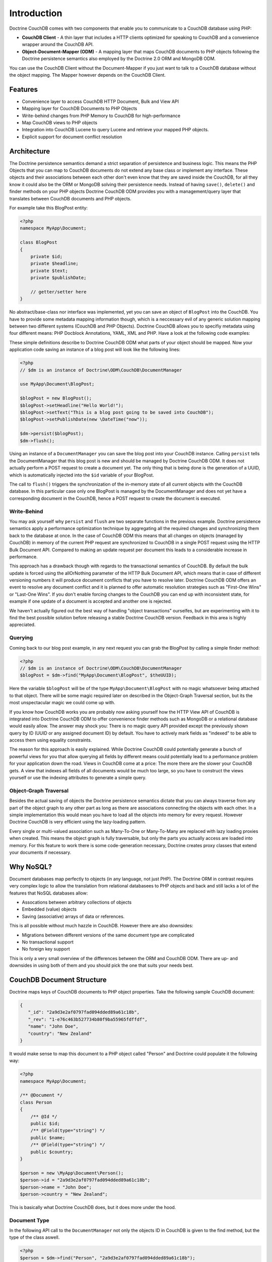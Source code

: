 Introduction
============

Doctrine CouchDB comes with two components that enable you to communicate to a CouchDB database using PHP:

-   **CouchDB Client** - A thin layer that includes a HTTP clients optimized for speaking to CouchDB and a convenience wrapper around the CouchDB API.
-   **Object-Document-Mapper (ODM)** - A mapping layer that maps CouchDB documents to PHP objects following the Doctrine persistence semantics also employed by the Doctrine 2.0 ORM and MongoDB ODM.

You can use the CouchDB Client without the Document-Mapper if you just want to talk to a CouchDB database without the object mapping. The Mapper however depends on the CouchDB Client.

Features
--------

-   Convenience layer to access CouchDB HTTP Document, Bulk and View API
-   Mapping layer for CouchDB Documents to PHP Objects
-   Write-behind changes from PHP Memory to CouchDB for high-performance
-   Map CouchDB views to PHP objects
-   Integration into CouchDB Lucene to query Lucene and retrieve your mapped PHP objects.
-   Explicit support for document conflict resolution

Architecture
------------

The Doctrine persistence semantics demand a strict separation of persistence and business logic. This means the PHP Objects that you can map to CouchDB documents do not extend any base class or implement any interface. These objects and their associations between each other don't even know that they are saved inside the CouchDB, for all they know it could also be the ORM or MongoDB solving their persistence needs. Instead of having ``save()``, ``delete()`` and finder methods on your PHP objects Doctrine CouchDB ODM provides you with a management/query layer that translates between CouchDB documents and PHP objects.

For example take this BlogPost entity:

.. code-block:: php

    <?php
    namespace MyApp\Document;

    class BlogPost
    {
        private $id;
        private $headline;
        private $text;
        private $publishDate;
        
        // getter/setter here
    }

No abstract/base-class nor interface was implemented, yet you can save an object of ``BlogPost`` into the CouchDB. You have to provide some metadata mapping information though, which is a neccessary evil of any generic solution mapping between two different systems (CouchDB and PHP Objects). Doctrine CouchDB allows you to specifiy metadata using four different means: PHP Docblock Annotations, YAML, XML and PHP. Have a look at the following code examples:

.. configuration-block::

    .. code-block:: php

        <?php
        namespace MyApp\Document;
        
        /** @Document */
        class BlogPost
        {
            /** @Id */
            private $id;
            /** @Field(type="string") */
            private $headline;
            /** @Field(type="string") */
            private $text;
            /** @Field(type="datetime") */
            private $publishDate;
            
            // getter/setter here
        }

    .. code-block:: xml
    
        <doctrine-mapping>
            <document name="MyApp\Document\BlogPost">
                <id name="id" />
                <field name="headline" type="string" />
                <field name="text" type="string" />
                <field name="publishDate" type="datetime" />
            </document>
        </doctrine-mapping>

    .. code-block:: yaml

        MyApp\Document\BlogPost:
            type: document
            id:
                id: ~
            fields:
                headline: { type: string }
                text: { type: string }
                publishDate: { type: datetime }

These simple definitions describe to Doctrine CouchDB ODM what parts of your object should be mapped. Now your application code saving an instance of a blog post will look like the following lines:

.. code-block:: php

    <?php
    // $dm is an instance of Doctrine\ODM\CouchDB\DocumentManager

    use MyApp\Document\BlogPost;

    $blogPost = new BlogPost();
    $blogPost->setHeadline("Hello World!");
    $blogPost->setText("This is a blog post going to be saved into CouchDB");
    $blogPost->setPublishDate(new \DateTime("now"));

    $dm->persist($blogPost);
    $dm->flush();

Using an instance of a ``DocumentManager`` you can save the blog post into your CouchDB instance. Calling ``persist`` tells the DocumentManager that this blog post is new and should be managed by Doctrine CouchDB ODM. It does not actually perform a POST request to create a document yet. The only thing that is being done is the generation of a UUID, which is automatically injected into the ``$id`` variable of your BlogPost.

The call to ``flush()`` triggers the synchronization of the in-memory state of all current objects with the CouchDB database. In this particular case only one BlogPost is managed by the DocumentManager and does not yet have a corresponding document in the CouchDB, hence a POST request to create the document is executed. 

Write-Behind
~~~~~~~~~~~~

You may ask yourself why ``persist`` and ``flush`` are two separate functions in the previous example. Doctrine persistence semantics apply a performance optimization technique by aggregating all the required changes and synchronizing them back to the database at once. In the case of CouchDB ODM this means that all changes on objects (managed by CouchDB) in memory of the current PHP request are synchronized to CouchDB in a single POST request using the HTTP Bulk Document API. Compared to making an update request per document this leads to a considerable increase in performance.

This approach has a drawback though with regards to the transactional semantics of CouchDB. By default the bulk update is forced using the allOrNothing parameter of the HTTP Bulk Document API, which means that in case of different versioning numbers it will produce document conflicts that you have to resolve later. Doctrine CouchDB ODM offers an event to resolve any document conflict and it is planned to offer automatic resolution strategies such as "First-One Wins" or "Last-One Wins". If you don't enable forcing changes to the CouchDB you can end up with inconsistent state, for example if one update of a document is accepted and another one is rejected.

We haven't actually figured out the best way of handling "object transactions" ourselfes, but are experimenting with it to find the best possible solution before releasing a stable Doctrine CouchDB version. Feedback in this area is highly appreciated.

Querying
~~~~~~~~

Coming back to our blog post example, in any next request you can grab the BlogPost by calling a simple finder method:

.. code-block:: php

    <?php
    // $dm is an instance of Doctrine\ODM\CouchDB\DocumentManager
    $blogPost = $dm->find("MyApp\Document\BlogPost", $theUUID);

Here the variable ``$blogPost`` will be of the type ``MyApp\Document\BlogPost`` with no magic whatsoever being attached to that object. There will be some magic required later on described in the Object-Graph Traversal section, but its the most unspectacular magic we could come up with.

If you know how CouchDB works you are probably now asking yourself how the HTTP View API of CouchDB is integrated into Doctrine CouchDB ODM to offer convenience finder methods such as MongoDB or a relational database would easily allow. The answer may shock you: There is no magic query API provided except the previously shown query by ID (UUID or any assigned document ID) by default. You have to actively mark fields as "indexed" to be able to access them using equality constraints.

The reason for this approach is easily explained. While Doctrine CouchDB could potentially generate a bunch of powerful views for you that allow querying all fields by different means could potentially lead to a performance problem for your application down the road. Views in CouchDB come at a price: The more there are the slower your CouchDB gets. A view that indexes all fields of all documents would be much too large, so you have to construct the views yourself or use the indexing attributes to generate a simple query.

Object-Graph Traversal
~~~~~~~~~~~~~~~~~~~~~~

Besides the actual saving of objects the Doctrine persistence semantics dictate that you can always traverse from any part of the object graph to any other part as long as there are associations connecting the objects with each other. In a simple implementation this would mean you have to load all the objects into memory for every request. However Doctrine CouchDB is very efficient using the lazy-loading pattern.

Every single or multi-valued association such as Many-To-One or Many-To-Many are replaced with lazy loading proxies when created. This means the object graph is fully traversable, but only the parts you actually access are loaded into memory. For this feature to work there is some code-generation necessary, Doctrine creates proxy classes that extend your documents if necessary.

Why NoSQL?
----------

Document databases map perfectly to objects (in any language, not just PHP). The Doctrine ORM in contrast requires very complex logic to allow the translation from relational databasees to PHP objects and back and still lacks a lot of the features that NoSQL databases allow:

-   Assocations between arbitrary collections of objects
-   Embedded (value) objects
-   Saving (associative) arrays of data or references.

This is all possible without much hazzle in CouchDB. However there are also downsides:

-   Migrations between different versions of the same document type are complicated
-   No transactional support
-   No foreign key support

This is only a very small overview of the differences between the ORM and CouchDB ODM. There are up- and downsides in using both of them and you should pick the one that suits your needs best.

CouchDB Document Structure
--------------------------

Doctrine maps keys of CouchDB documents to PHP object properties. Take the following sample CouchDB document:

.. code-block:: javascript

    {
       "_id": "2a9d3e2af0797fad094dded89a61c18b",
       "_rev": "1-e76c463b527734b80f9ba55965fdffdf",
       "name": "John Doe",
       "country": "New Zealand"
    }

It would make sense to map this document to a PHP object called "Person" and Doctrine could populate it the following way:

.. code-block:: php

    <?php
    namespace MyApp\Document;

    /** @Document */
    class Person
    {
        /** @Id */
        public $id;
        /** @Field(type="string") */
        public $name;
        /** @Field(type="string") */
        public $country;
    }

    $person = new \MyApp\Document\Person();
    $person->id = "2a9d3e2af0797fad094dded89a61c18b";
    $person->name = "John Doe";
    $person->country = "New Zealand";

This is basically what Doctrine CouchDB does, but it does more under the hood.

Document Type
~~~~~~~~~~~~~

In the following API call to the ``DocumentManager`` not only the objects ID in CouchDB is given to the find method, but the type of the class aswell.

.. code-block:: php

    <?php
    $person = $dm->find("Person", "2a9d3e2af0797fad094dded89a61c18b");

Because CouchDB works with globally unique identifiers on the database level this restriction is not necessary technically, but there are three reasons why Doctrine CouchDB enforces them:

-   MongoDB and the ORM need the type of object to determine which set of identifiers to query for the given identifier. MongoDB saves documents in different collections, the ORM saves the objects in different database tables. Doctrine uses a unified set of Persistence interfaces and CouchDB has to follow them.
-   The given type is used to make an assertion if the document found in CouchDB is really of the specified type. This helps to force some structure onto the schemaless design of CouchDB and will help to assure your code always works with the right set of objects.
-   This is also a security mechanism, it automatically prevents users from instantiating documents of different types by changing the url of a page.

To make this assertion work Doctrine CouchDB has to save the type of the document aswell. This is done in a special metadata key "type" inside the CouchDB documents:

.. code-block:: javascript

    {
        "_id": "2a9d3e2af0797fad094dded89a61c18b",
        "_rev": "1-e76c463b527734b80f9ba55965fdffdf",
        "type": "MyApp.Document.Person",
        "name": "John Doe",
        "country": "New Zealand"
    }

The namespace seperator is translated into a dot to simplify using this information in CouchDB views, because the PHP namespace seperator needs to be escaped in javascript literals.

Associations
~~~~~~~~~~~~

By default CouchDB does not support associations. Of course you can just save associated identifiers in a document key, but CouchDB cannot enforce referential integrity for this associations. If the referenced document is deleted you will have a dangling reference to it. You have to be aware of this potential problem when developing an application with Doctrine CouchDB.

On top of saving the association reference id into a matching json document key, Doctrine CouchDB uses a special associations key in the doctrine_metadata key to save the field names of associations. Using this mechanism Doctrine can use a single generic view to make all associations accessible from the "inverse side" of their relationship. Lets extend our example of the "Person" class, which shall now have a reference to a set of addresses and to their mother and father:

.. code-block:: javascript

    {
        "_id": "2a9d3e2af0797fad094dded89a61c18b",
        "_rev": "1-e76c463b527734b80f9ba55965fdffdf",
        "type": "MyApp.Document.Person",
        "doctrine_metadata":
        {
            "associations": ["father", "mother", "addresses"]
        }
        "name": "John Doe",
        "country": "New Zealand",
        "father": "4cb8afdfdafdacbfbabf02575d210e3f",
        "mother": "884eeb55df405b43d03a5474f4371f98",
        "addresses":
        {
            "4e0f9cc999cbd2694d6dd5cc37f6ee47",
            "5091720c6b040e15eea38b46747ae0ab"
        }
    }

The associated php object looks like:

.. code-block:: php

    <?php
    /** @Document */
    class Person
    {
        /** @Id */
        public $id;
        /** @Field(type="string") */
        public $name;
        /** @Field(type="string") */
        public $country;
        /** @ReferenceOne(targetDocument="Person") */
        public $father;
        /** @ReferenceOne(targetDocument="Person") */
        public $mother;
        /** @ReferenceMany(targetDocument="Address") */
        public $addresses;
    }

In this example the @ReferenceOne and @ReferenceMany annotations, which are used to register associations with the CouchDB mapper, are restricted to target documents of certain types (Person and Address). You can aswell omit this information and CouchDB will allow you to save arbitrary objects into this field.

Indexes
~~~~~~~

The Doctrine persistence interfaces ship with a concept called ObjectRepository that allows to query for any one or set of fields of an object. Because CouchDB uses views for querying (comparable to materialized views in relational databases) this functionality cannot be achieved out of the box. Doctrine CouchDB could offer a view that exposes every field of every document, but this view would only grow into infinite size and most of the information would be useless.

Instead you have to explicitly set classes and fields as "indexed", which will then allow to query them through the ObjectRepository finder methods:

.. code-block:: php

    <?php
    /** @Document(indexed=true) */
    class Person
    {
        /**
         * @Index
         * @Field(type="string")
         */
        public $name;
    }

This will lead to a JSON document structure that looks like:

.. code-block:: javascript

    {
        "_id": "2a9d3e2af0797fad094dded89a61c18b",
        "_rev": "1-e76c463b527734b80f9ba55965fdffdf",
        "type": "MyApp.Document.Person",
        "doctrine_metadata":
        {
            "indexed": true,
            "indexes": ["name"]
        },
        "name": "John Doe",
        "country": "New Zealand"
    }

You can now query the repository for person objects:

.. code-block:: php

    <?php
    // enabled with @Document(indexed=true)
    $persons = $dm->getRepository('MyApp\Document\Person')->findAll();
    // enabled with @Index on $name property
    $persons = $dm->getRepository('MyApp\Document\Person')->findBy(array("name" => "Benjamin"));

All this functionality is described in detail in later chapters, this chapter served as introduction how Doctrine saves its data into CouchDB documents.
